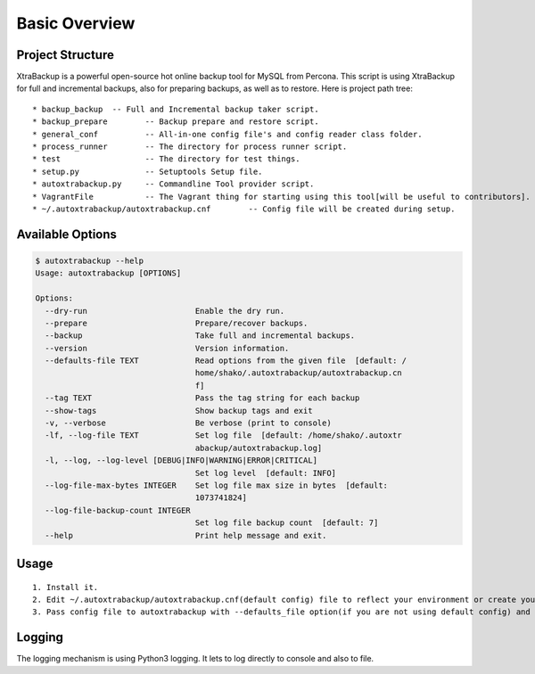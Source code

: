 Basic Overview
==============

Project Structure
-----------------

XtraBackup is a powerful open-source hot online backup tool for MySQL
from Percona. This script is using XtraBackup for full and incremental
backups, also for preparing backups, as well as to restore. Here is project path tree:

::

    * backup_backup  -- Full and Incremental backup taker script.
    * backup_prepare        -- Backup prepare and restore script.
    * general_conf          -- All-in-one config file's and config reader class folder.
    * process_runner        -- The directory for process runner script.
    * test                  -- The directory for test things.
    * setup.py              -- Setuptools Setup file.
    * autoxtrabackup.py     -- Commandline Tool provider script.
    * VagrantFile           -- The Vagrant thing for starting using this tool[will be useful to contributors].
    * ~/.autoxtrabackup/autoxtrabackup.cnf        -- Config file will be created during setup.


Available Options
-----------------

.. code-block:: shell

    $ autoxtrabackup --help
    Usage: autoxtrabackup [OPTIONS]

    Options:
      --dry-run                       Enable the dry run.
      --prepare                       Prepare/recover backups.
      --backup                        Take full and incremental backups.
      --version                       Version information.
      --defaults-file TEXT            Read options from the given file  [default: /
                                      home/shako/.autoxtrabackup/autoxtrabackup.cn
                                      f]
      --tag TEXT                      Pass the tag string for each backup
      --show-tags                     Show backup tags and exit
      -v, --verbose                   Be verbose (print to console)
      -lf, --log-file TEXT            Set log file  [default: /home/shako/.autoxtr
                                      abackup/autoxtrabackup.log]
      -l, --log, --log-level [DEBUG|INFO|WARNING|ERROR|CRITICAL]
                                      Set log level  [default: INFO]
      --log-file-max-bytes INTEGER    Set log file max size in bytes  [default:
                                      1073741824]
      --log-file-backup-count INTEGER
                                      Set log file backup count  [default: 7]
      --help                          Print help message and exit.






Usage
-----

::

    1. Install it.
    2. Edit ~/.autoxtrabackup/autoxtrabackup.cnf(default config) file to reflect your environment or create your own config.
    3. Pass config file to autoxtrabackup with --defaults_file option(if you are not using default config) and begin to backup/prepare/restore.




Logging
--------

The logging mechanism is using Python3 logging.
It lets to log directly to console and also to file.
